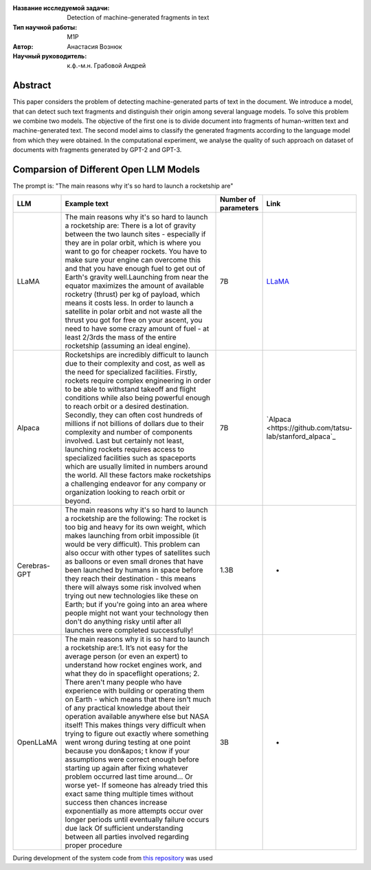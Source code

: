 |test| |codecov| |docs|

.. |test| image:: https://github.com/intsystems/ProjectTemplate/workflows/test/badge.svg
    :target: https://github.com/intsystems/ProjectTemplate/tree/master
    :alt: Test status
    
.. |codecov| image:: https://img.shields.io/codecov/c/github/intsystems/ProjectTemplate/master
    :target: https://app.codecov.io/gh/intsystems/ProjectTemplate
    :alt: Test coverage
    
.. |docs| image:: https://github.com/intsystems/ProjectTemplate/workflows/docs/badge.svg
    :target: https://intsystems.github.io/ProjectTemplate/
    :alt: Docs status


.. class:: center

    :Название исследуемой задачи: Detection of machine-generated fragments in text
    :Тип научной работы: M1P
    :Автор: Анастасия Вознюк
    :Научный руководитель: к.ф.-м.н. Грабовой Андрей


Abstract
========

This paper considers the problem of detecting machine-generated parts of text in the document. We introduce a model, that can detect such text fragments and distinguish their origin among several language models. To solve this problem we combine two models. The objective of the first one is to divide document into fragments of human-written text and machine-generated text. The second model aims to classify the generated fragments according to the language model from which they were obtained. In the computational experiment, we analyse the quality of such approach on dataset of documents with fragments generated by GPT-2 and GPT-3.


Comparsion of Different Open LLM Models
========

The prompt is: "The main reasons why it's so hard to launch a rocketship are"


.. list-table:: 
   :widths: 25 700 50 50
   :header-rows: 1

   * - LLM
     - Example text
     - Number of parameters
     - Link
   * - LLaMA
     - The main reasons why it's so hard to launch a rocketship are: There is a lot of gravity between the two launch sites - especially if they are in polar orbit, which is where you want to go for cheaper rockets. You have to make sure your engine can overcome this and that you have enough fuel to get out of Earth's gravity well.Launching from near the equator maximizes the amount of available rocketry (thrust) per kg of payload, which means it costs less. In order to launch a satellite in polar orbit and not waste all the thrust you got for free on your ascent, you need to have some crazy amount of fuel - at least 2/3rds the mass of the entire rocketship (assuming an ideal engine).
     - 7B
     - `LLaMA <https://github.com/ggerganov/llama.cpp>`_
   * - Alpaca
     - Rocketships are incredibly difficult to launch due to their complexity and cost, as well as the need for specialized facilities. Firstly, rockets require complex engineering in order to be able to withstand takeoff and flight conditions while also being powerful enough to reach orbit or a desired destination. Secondly, they can often cost hundreds of millions if not billions of dollars due to their complexity and number of components involved. Last but certainly not least, launching rockets requires access to specialized facilities such as spaceports which are usually limited in numbers around the world. All these factors make rocketships a challenging endeavor for any company or organization looking to reach orbit or beyond.
     - 7B
     - `Alpaca <https://github.com/tatsu-lab/stanford_alpaca`_
   * - Cerebras-GPT
     - The main reasons why it's so hard to launch a rocketship are the following: The rocket is too big and heavy for its own weight, which makes launching from orbit impossible (it would be very difficult).  This problem can also occur with other types of satellites such as balloons or even small drones that have been launched by humans in space before they reach their destination - this means there will always some risk involved when trying out new technologies like these on Earth; but if you're going into an area where people might not want your technology then don't do anything risky until after all launches were completed successfully!
     - 1.3B
     - -
   * - OpenLLaMA
     - The main reasons why it is so hard to launch a rocketship are:\1. It’s not easy for the average person (or even an expert) to understand how rocket engines work, and what they do in spaceflight operations; 2. There aren't many people who have experience with building or operating them on Earth - which means that there isn't much of any practical knowledge about their operation available anywhere else but NASA itself! This makes things very difficult when trying to figure out exactly where something went wrong during testing at one point because you don&apos; t know if your assumptions were correct enough before starting up again after fixing whatever problem occurred last time around... Or worse yet- If someone has already tried this exact same thing multiple times without success then chances increase exponentially as more attempts occur over longer periods until eventually failure occurs due lack Of sufficient understanding between all parties involved regarding proper procedure
     - 3B
     - -


During development of the system code from 
`this repository <https://github.com/Coolcumber/inpladesys>`_ was used
